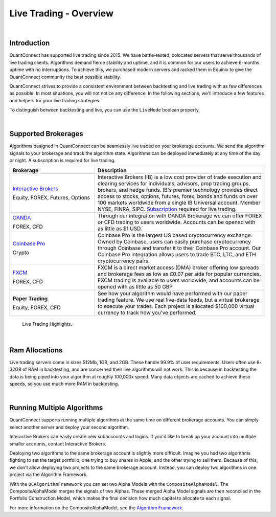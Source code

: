 .. _live-trading-overview:

=======================
Live Trading - Overview
=======================

|

Introduction
============

QuantConnect has supported live trading since 2015. We have battle-tested, colocated servers that serve thousands of live trading clients. Algorithms demand fierce stability and uptime, and it is common for our users to achieve 6-months uptime with no interruptions. To achieve this, we purchased modern servers and racked them in Equinix to give the QuantConnect community the best possible stability.

QuantConnect strives to provide a consistent environment between backtesting and live trading with as few differences as possible. In most situations, you will not notice any difference. In the following sections, we'll introduce a few features and helpers for your live trading strategies.

To distinguish between backtesting and live, you can use the ``LiveMode`` boolean property.

.. tabs::

   .. code-tab:: c#

        if (LiveMode) {
              Debug("Trading Live!");
        }

   .. code-tab:: py

        if self.LiveMode:
              self.Debug("Trading Live!")

|

Supported Brokerages
====================

Algorithms designed in QuantConnect can be seamlessly live traded on your brokerage accounts. We send the algorithm signals to your brokerage and track the algorithm state. Algorithms can be deployed immediately at any time of the day or night. A subscription is required for live trading.

.. list-table::
   :widths: 25 50
   :header-rows: 1

   * - Brokerage
     - Description

   * - `Interactive Brokers <https://gdcdyn.interactivebrokers.com/en/index.php?f=4695>`_

       Equity, FOREX, Futures, Options
     - Interactive Brokers (IB) is a low cost provider of trade execution and clearing services for individuals, advisors, prop trading groups, brokers, and hedge funds. IB's premier technology provides direct access to stocks, options, futures, forex, bonds and funds on over 100 markets worldwide from a single IB Universal account. Member NYSE, FINRA, SIPC. `Subscription <https://www.quantconnect.com/upgrade>`_ required for live trading.

   * - `OANDA <https://www.oanda.com/>`_

       FOREX, CFD
     - Through our integration with OANDA Brokerage we can offer FOREX or CFD trading to users worldwide. Accounts can be opened with as little as $1 USD.

   * - `Coinbase Pro <https://pro.coinbase.com/>`_

       Crypto
     - Coinbase Pro is the largest US based cryptocurrency exchange. Owned by Coinbase, users can easily purchase cryptocurrency through Coinbase and transfer it to their Coinbase Pro account. Our Coinbase Pro integration allows users to trade BTC, LTC, and ETH cryptocurrency pairs.

   * - `FXCM <https://www.fxcm.com/uk/>`_

       FOREX, CFD
     - FXCM is a direct market access (DMA) broker offering low spreads and brokerage fees as low as £0.07 per side for popular currencies. FXCM trading is available to users worldwide, and accounts can be opened with as little as 50 GBP

   * - **Paper Trading**

       Equity, FOREX, CFD
     - See how your algorithm would have performed with our paper trading feature. We use real live-data feeds, but a virtual brokerage to execute your trades. Each project is allocated $100,000 virtual currency to track how you've performed.

.. figure:: https://cdn.quantconnect.com/web/i/docs/docs-live-highlights.png

   Live Trading Highlights.

|

Ram Allocations
===============

Live trading servers come in sizes 512Mb, 1GB, and 2GB. These handle 99.9% of user requirements. Users often use 8-32GB of RAM in backtesting, and are concerned their live algorithms will not work. This is because in backtesting the data is being piped into your algorithm at roughly 100,000x speed. Many data objects are cached to achieve these speeds, so you use much more RAM in backtesting.

|

Running Multiple Algorithms
===========================

QuantConnect supports running multiple algorithms at the same time on different brokerage accounts. You can simply select another server and deploy your second algorithm.

Interactive Brokers can easily create new subaccounts and logins. If you'd like to break up your account into multiple smaller accounts, contact Interactive Brokers.

Deploying two algorithms to the same brokerage account is slightly more difficult. Imagine you had two algorithms fighting to set the target portfolio; one trying to buy shares in Apple, and the other trying to sell them. Because of this, we don't allow deploying two projects to the same brokerage account. Instead, you can deploy two algorithms in one project via the Algorithm Framework.

With the ``QCAlgorithmFramework`` you can set two Alpha Models with the ``CompositeAlphaModel``. The CompositeAlphaModel merges the signals of two Alphas. These merged Alpha Model signals are then reconciled in the Portfolio Construction Model, which makes the final decision how much capital to allocate to each signal.

For more information on the CompositeAlphaModel, see the `Algorithm Framework <https://www.quantconnect.com/docs/algorithm-framework/alpha-creation#Alpha-Creation-Multi-Alpha-Algorithms>`_.

